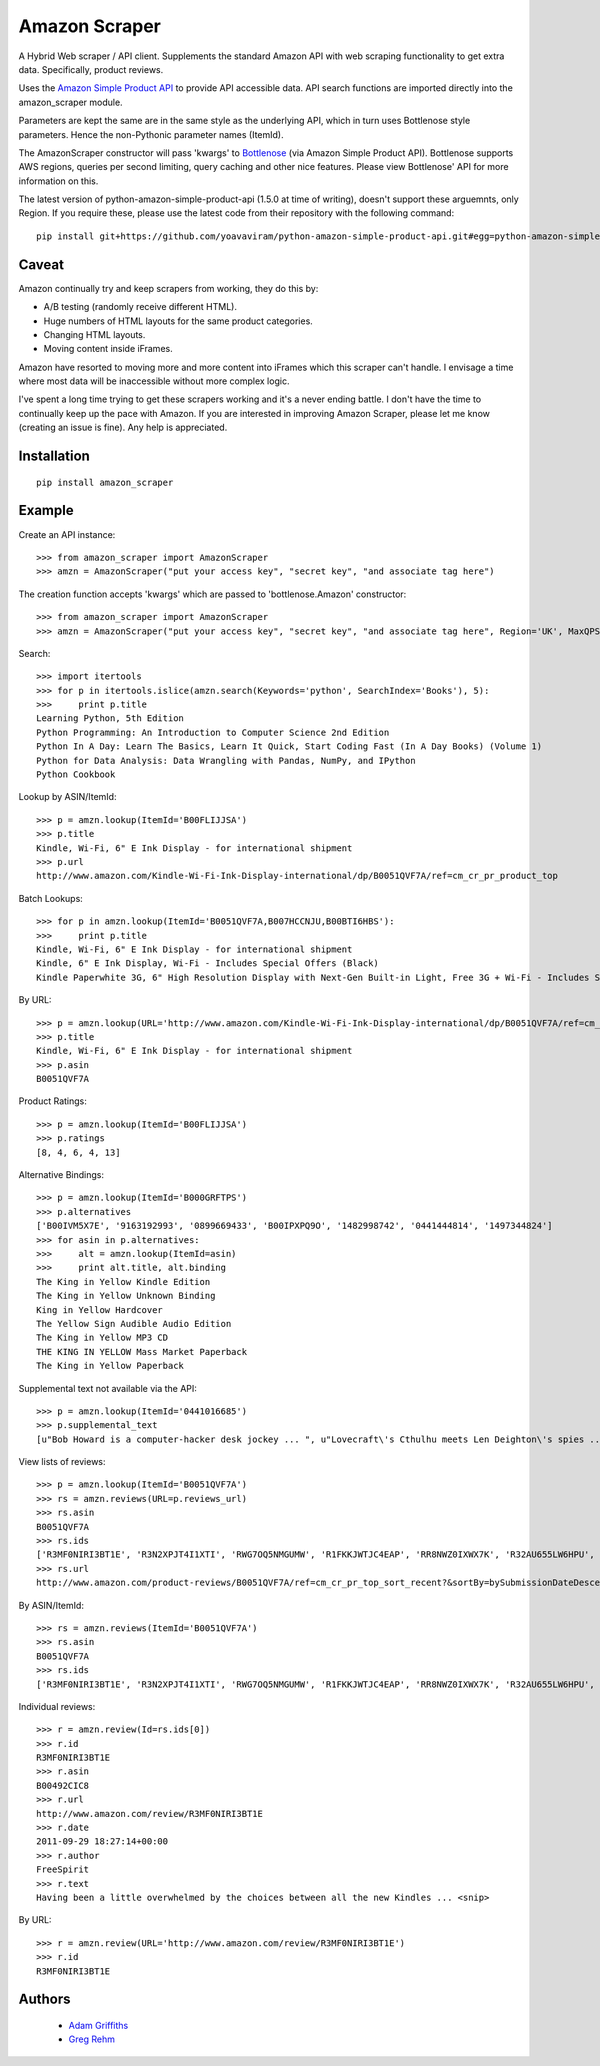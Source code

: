 ==============
Amazon Scraper
==============

A Hybrid Web scraper / API client. Supplements the standard Amazon API with web
scraping functionality to get extra data. Specifically, product reviews.

Uses the `Amazon Simple Product API <https://pypi.python.org/pypi/python-amazon-simple-product-api/>`_
to provide API accessible data. API search functions are imported directly into
the amazon_scraper module.

Parameters are kept the same are in the same style as the underlying API, which in
turn uses Bottlenose style parameters. Hence the non-Pythonic parameter names (ItemId).


The AmazonScraper constructor will pass 'kwargs' to `Bottlenose <https://github.com/lionheart/bottlenose>`_ (via Amazon Simple Product API).
Bottlenose supports AWS regions, queries per second limiting, query caching and other nice features. Please view Bottlenose' API for more information on this.

The latest version of python-amazon-simple-product-api (1.5.0 at time of writing), doesn't support these arguemnts, only Region.
If you require these, please use the latest code from their repository with the following command::

    pip install git+https://github.com/yoavaviram/python-amazon-simple-product-api.git#egg=python-amazon-simple-product-api


Caveat
======

Amazon continually try and keep scrapers from working, they do this by:

* A/B testing (randomly receive different HTML).
* Huge numbers of HTML layouts for the same product categories.
* Changing HTML layouts.
* Moving content inside iFrames.

Amazon have resorted to moving more and more content into iFrames which this scraper can't handle.
I envisage a time where most data will be inaccessible without more complex logic.

I've spent a long time trying to get these scrapers working and it's a never ending battle.
I don't have the time to continually keep up the pace with Amazon.
If you are interested in improving Amazon Scraper, please let me know (creating an issue is fine).
Any help is appreciated.


Installation
============

::

    pip install amazon_scraper


Example
=======

Create an API instance::

    >>> from amazon_scraper import AmazonScraper
    >>> amzn = AmazonScraper("put your access key", "secret key", "and associate tag here")


The creation function accepts 'kwargs' which are passed to 'bottlenose.Amazon' constructor::

    >>> from amazon_scraper import AmazonScraper
    >>> amzn = AmazonScraper("put your access key", "secret key", "and associate tag here", Region='UK', MaxQPS=0.9, Timeout=5.0)


Search::

    >>> import itertools
    >>> for p in itertools.islice(amzn.search(Keywords='python', SearchIndex='Books'), 5):
    >>>     print p.title
    Learning Python, 5th Edition
    Python Programming: An Introduction to Computer Science 2nd Edition
    Python In A Day: Learn The Basics, Learn It Quick, Start Coding Fast (In A Day Books) (Volume 1)
    Python for Data Analysis: Data Wrangling with Pandas, NumPy, and IPython
    Python Cookbook


Lookup by ASIN/ItemId::

    >>> p = amzn.lookup(ItemId='B00FLIJJSA')
    >>> p.title
    Kindle, Wi-Fi, 6" E Ink Display - for international shipment
    >>> p.url
    http://www.amazon.com/Kindle-Wi-Fi-Ink-Display-international/dp/B0051QVF7A/ref=cm_cr_pr_product_top


Batch Lookups::

    >>> for p in amzn.lookup(ItemId='B0051QVF7A,B007HCCNJU,B00BTI6HBS'):
    >>>     print p.title
    Kindle, Wi-Fi, 6" E Ink Display - for international shipment
    Kindle, 6" E Ink Display, Wi-Fi - Includes Special Offers (Black)
    Kindle Paperwhite 3G, 6" High Resolution Display with Next-Gen Built-in Light, Free 3G + Wi-Fi - Includes Special Offers


By URL::

    >>> p = amzn.lookup(URL='http://www.amazon.com/Kindle-Wi-Fi-Ink-Display-international/dp/B0051QVF7A/ref=cm_cr_pr_product_top')
    >>> p.title
    Kindle, Wi-Fi, 6" E Ink Display - for international shipment
    >>> p.asin
    B0051QVF7A


Product Ratings::

    >>> p = amzn.lookup(ItemId='B00FLIJJSA')
    >>> p.ratings
    [8, 4, 6, 4, 13]


Alternative Bindings::

    >>> p = amzn.lookup(ItemId='B000GRFTPS')
    >>> p.alternatives
    ['B00IVM5X7E', '9163192993', '0899669433', 'B00IPXPQ9O', '1482998742', '0441444814', '1497344824']
    >>> for asin in p.alternatives:
    >>>     alt = amzn.lookup(ItemId=asin)
    >>>     print alt.title, alt.binding
    The King in Yellow Kindle Edition
    The King in Yellow Unknown Binding
    King in Yellow Hardcover
    The Yellow Sign Audible Audio Edition
    The King in Yellow MP3 CD
    THE KING IN YELLOW Mass Market Paperback
    The King in Yellow Paperback


Supplemental text not available via the API::

    >>> p = amzn.lookup(ItemId='0441016685')
    >>> p.supplemental_text
    [u"Bob Howard is a computer-hacker desk jockey ... ", u"Lovecraft\'s Cthulhu meets Len Deighton\'s spies ... ", u"This dark, funny blend of SF and ... "]


View lists of reviews::

    >>> p = amzn.lookup(ItemId='B0051QVF7A')
    >>> rs = amzn.reviews(URL=p.reviews_url)
    >>> rs.asin
    B0051QVF7A
    >>> rs.ids
    ['R3MF0NIRI3BT1E', 'R3N2XPJT4I1XTI', 'RWG7OQ5NMGUMW', 'R1FKKJWTJC4EAP', 'RR8NWZ0IXWX7K', 'R32AU655LW6HPU', 'R33XK7OO7TO68E', 'R3NJRC6XH88RBR', 'R21JS32BNNQ82O', 'R2C9KPSEH78IF7']
    >>> rs.url
    http://www.amazon.com/product-reviews/B0051QVF7A/ref=cm_cr_pr_top_sort_recent?&sortBy=bySubmissionDateDescending


By ASIN/ItemId::

    >>> rs = amzn.reviews(ItemId='B0051QVF7A')
    >>> rs.asin
    B0051QVF7A
    >>> rs.ids
    ['R3MF0NIRI3BT1E', 'R3N2XPJT4I1XTI', 'RWG7OQ5NMGUMW', 'R1FKKJWTJC4EAP', 'RR8NWZ0IXWX7K', 'R32AU655LW6HPU', 'R33XK7OO7TO68E', 'R3NJRC6XH88RBR', 'R21JS32BNNQ82O', 'R2C9KPSEH78IF7']


Individual reviews::

    >>> r = amzn.review(Id=rs.ids[0])
    >>> r.id
    R3MF0NIRI3BT1E
    >>> r.asin
    B00492CIC8
    >>> r.url
    http://www.amazon.com/review/R3MF0NIRI3BT1E
    >>> r.date
    2011-09-29 18:27:14+00:00
    >>> r.author
    FreeSpirit
    >>> r.text
    Having been a little overwhelmed by the choices between all the new Kindles ... <snip>


By URL::

    >>> r = amzn.review(URL='http://www.amazon.com/review/R3MF0NIRI3BT1E')
    >>> r.id
    R3MF0NIRI3BT1E


Authors
=======

 * `Adam Griffiths <https://github.com/adamlwgriffiths>`_
 * `Greg Rehm <https://github.com/hahnicity>`_
